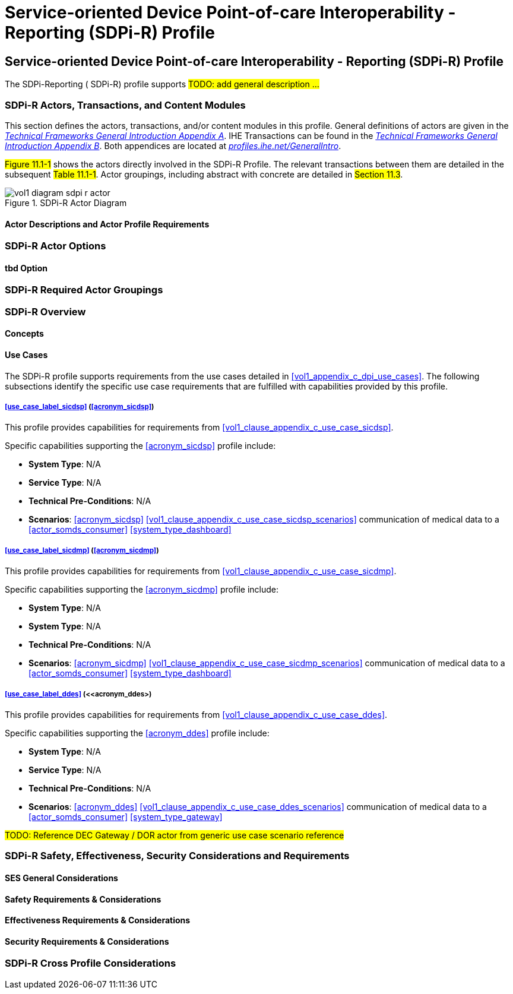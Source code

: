 = Service-oriented Device Point-of-care Interoperability - Reporting (SDPi-R) Profile

// 11.
[sdpi_offset=11]
== Service-oriented Device Point-of-care Interoperability - Reporting (SDPi-R) Profile

The SDPi-Reporting ([[acronym_sdpi_r,SDPi-R]] SDPi-R) profile supports #TODO: add general description ...#

// 11.1
=== SDPi-R Actors, Transactions, and Content Modules

This section defines the actors, transactions, and/or content modules in this profile.
General definitions of actors are given in the https://profiles.ihe.net/GeneralIntro/ch-A.html[_Technical Frameworks General Introduction Appendix A_].
IHE Transactions can be found in the https://profiles.ihe.net/GeneralIntro/ch-B.html[_Technical Frameworks General Introduction Appendix B_].
Both appendices are located at https://profiles.ihe.net/GeneralIntro/[_profiles.ihe.net/GeneralIntro_].

#Figure 11.1-1# shows the actors directly involved in the SDPi-R Profile.
The relevant transactions between them are detailed in the subsequent #Table 11.1-1#.
Actor groupings, including abstract with concrete are detailed in #Section 11.3#.

.SDPi-R Actor Diagram

image::../images/vol1-diagram-sdpi-r-actor.svg[]

// 11.1.1
==== Actor Descriptions and Actor Profile Requirements

// 11.2
=== SDPi-R Actor Options

// 11.2.1
==== tbd Option
// NOTE:  These options are TBD for SDPi 1.0

// 11.3
=== SDPi-R Required Actor Groupings

// 11.4
=== SDPi-R Overview

// 11.4.1
==== Concepts

// 11.4.2
==== Use Cases
The SDPi-R profile supports requirements from the use cases detailed in <<vol1_appendix_c_dpi_use_cases>>.  The following subsections identify the specific use case requirements that are fulfilled with capabilities provided by this profile.


===== <<use_case_label_sicdsp>> (<<acronym_sicdsp>>)
This profile provides capabilities for requirements from <<vol1_clause_appendix_c_use_case_sicdsp>>.

Specific capabilities supporting the <<acronym_sicdsp>> profile include:

* *System Type*:  N/A
* *Service Type*:  N/A
* *Technical Pre-Conditions*: N/A
* *Scenarios*: <<acronym_sicdsp>> <<vol1_clause_appendix_c_use_case_sicdsp_scenarios>> communication of medical data to a <<actor_somds_consumer>> <<system_type_dashboard>>


===== <<use_case_label_sicdmp>> (<<acronym_sicdmp>>)
This profile provides capabilities for requirements from <<vol1_clause_appendix_c_use_case_sicdmp>>.

Specific capabilities supporting the <<acronym_sicdmp>> profile include:

* *System Type*:  N/A
* *System Type*:  N/A
* *Technical Pre-Conditions*: N/A
* *Scenarios*: <<acronym_sicdmp>> <<vol1_clause_appendix_c_use_case_sicdmp_scenarios>> communication of medical data to a <<actor_somds_consumer>> <<system_type_dashboard>>


===== <<use_case_label_ddes>> (<<acronym_ddes>)
This profile provides capabilities for requirements from <<vol1_clause_appendix_c_use_case_ddes>>.

Specific capabilities supporting the <<acronym_ddes>> profile include:

* *System Type*:  N/A
* *Service Type*: N/A
* *Technical Pre-Conditions*: N/A
* *Scenarios*: <<acronym_ddes>> <<vol1_clause_appendix_c_use_case_ddes_scenarios>> communication of medical data to a <<actor_somds_consumer>> <<system_type_gateway>>

#TODO:  Reference DEC Gateway / DOR actor from generic use case scenario reference#

// 11.5
=== SDPi-R Safety, Effectiveness, Security Considerations and Requirements

// 11.5.1
==== SES General Considerations

// 11.5.2
==== Safety Requirements & Considerations

// 11.5.3
==== Effectiveness Requirements & Considerations

// 11.5.4
==== Security Requirements & Considerations

// 11.6
=== SDPi-R Cross Profile Considerations

